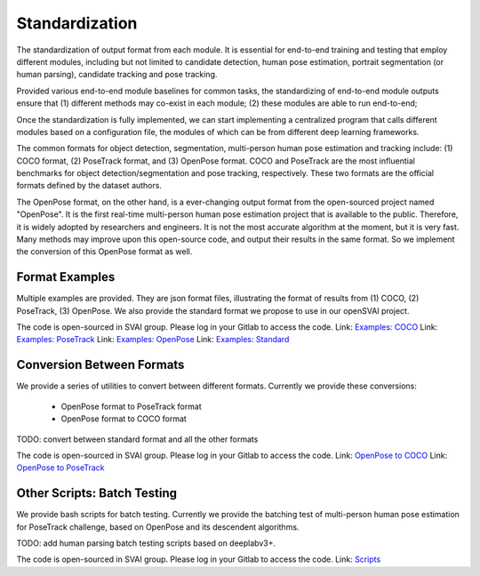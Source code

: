 .. _standardize:


***************************************
Standardization
***************************************

The standardization of output format from each module. It is essential for end-to-end training and testing that employ different modules, 
including but not limited to candidate detection, human pose estimation, portrait segmentation (or human parsing), candidate tracking and pose tracking.

Provided various end-to-end module baselines for common tasks, the standardizing of end-to-end module outputs ensure that 
(1) different methods may co-exist in each module; 
(2) these modules are able to run end-to-end;

Once the standardization is fully implemented, we can start implementing a centralized program that calls different modules based on a configuration file, 
the modules of which can be from different deep learning frameworks. 

The common formats for object detection, segmentation, multi-person human pose estimation and tracking include: (1) COCO format, (2) PoseTrack format, and (3) OpenPose format.
COCO and PoseTrack are the most influential benchmarks for object detection/segmentation and pose tracking, respectively.
These two formats are the official formats defined by the dataset authors. 

The OpenPose format, on the other hand, is a ever-changing output format from the open-sourced project named "OpenPose". 
It is the first real-time multi-person human pose estimation project that is available to the public. Therefore, it is widely adopted by researchers and engineers. 
It is not the most accurate algorithm at the moment, but it is very fast.
Many methods may improve upon this open-source code, and output their results in the same format. 
So we implement the conversion of this OpenPose format as well.


Format Examples
=============================
Multiple examples are provided. They are json format files, illustrating the format of results from (1) COCO, (2) PoseTrack, (3) OpenPose.
We also provide the standard format we propose to use in our openSVAI project. 

The code is open-sourced in SVAI group. Please log in your Gitlab to 
access the code.  
Link: `Examples: COCO <http://bit.jd.com/svai/openSVAI/blob/dev/standardize/examples/COCO.json.example>`_
Link: `Examples: PoseTrack <http://bit.jd.com/svai/openSVAI/blob/dev/standardize/examples/posetrack.json.example>`_
Link: `Examples: OpenPose <http://bit.jd.com/svai/openSVAI/blob/dev/standardize/examples/openpose.json.example>`_
Link: `Examples: Standard <http://bit.jd.com/svai/openSVAI/blob/dev/standardize/examples/standard.json.example>`_


Conversion Between Formats
=============================
We provide a series of utilities to convert between different formats.
Currently we provide these conversions:

 - OpenPose format to PoseTrack format
 - OpenPose format to COCO format

TODO: convert between standard format and all the other formats

The code is open-sourced in SVAI group. Please log in your Gitlab to 
access the code.  
Link: `OpenPose to COCO <http://bit.jd.com/svai/openSVAI/blob/dev/standardize/convert/openpose_to_COCO>`_
Link: `OpenPose to PoseTrack <http://bit.jd.com/svai/openSVAI/blob/dev/standardize/convert/openpose_to_poseTrack>`_


Other Scripts: Batch Testing
=============================
We provide bash scripts for batch testing.
Currently we provide the batching test of multi-person human pose estimation for PoseTrack challenge, based on OpenPose and its descendent algorithms.

TODO: add human parsing batch testing scripts based on deeplabv3+.

The code is open-sourced in SVAI group. Please log in your Gitlab to 
access the code.  
Link: `Scripts <http://bit.jd.com/svai/openSVAI/blob/dev/standardize/scripts>`_
